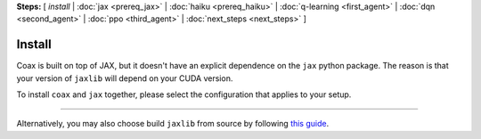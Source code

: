 **Steps:** [ *install* | :doc:`jax <prereq_jax>` | :doc:`haiku <prereq_haiku>` | :doc:`q-learning <first_agent>` | :doc:`dqn <second_agent>` | :doc:`ppo <third_agent>` | :doc:`next_steps <next_steps>` ]

Install
=======

Coax is built on top of JAX, but it doesn't have an explicit dependence on the ``jax``
python package. The reason is that your version of ``jaxlib`` will depend on your CUDA version.

To install ``coax`` and ``jax`` together, please select the configuration that applies to your
setup.

----

.. raw:: html
    :file: ../../versions.html


Alternatively, you may also choose build ``jaxlib`` from source by following
`this guide <https://jax.readthedocs.io/en/latest/developer.html#building-from-source>`_.
